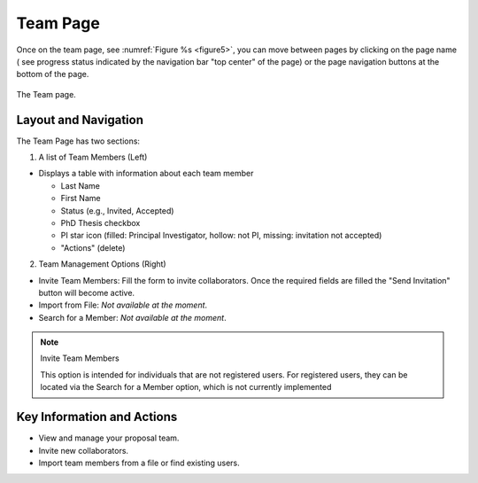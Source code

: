 Team Page
~~~~~~~~~

Once on the team page, see :numref:`Figure %s <figure5>`,  you can move between pages by clicking on the page name ( see progress status indicated by the navigation bar "top center" of the page) or the page navigation buttons at the bottom of the page.





.. |icostatus| image:: /images/sunMoonBtn.png
   :width: 10%
   :alt: Page filter

   
.. _figure5:

.. figure:: /images/teamPage.png
   :width: 90%
   :align: center
   :alt: Image of the Team page

   The Team page.





Layout and Navigation
=====================

The Team Page has two sections:

1. A list of Team Members (Left)

- Displays a table with information about each team member

  - Last Name
  - First Name
  - Status (e.g., Invited, Accepted)
  - PhD Thesis checkbox
  - PI star icon (filled: Principal Investigator, hollow: not PI, missing: invitation not accepted)
  - "Actions" (delete)
  

2. Team Management Options (Right)

- Invite Team Members: Fill the form to invite collaborators. Once the required fields are filled the "Send Invitation" button will become active. 
- Import from File: *Not available at the moment*.
- Search for a Member: *Not available at the moment*.

.. note:: 

   Invite Team Members

   This option is intended for individuals that are not registered users. 
   For registered users, they can be located via the Search for a Member option,
   which is not currently implemented



Key Information and Actions
===========================

- View and manage your proposal team.
- Invite new collaborators.
- Import team members from a file or find existing users.

